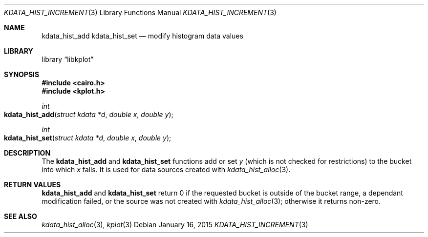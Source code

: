 .Dd $Mdocdate: January 16 2015 $
.Dt KDATA_HIST_INCREMENT 3
.Os
.Sh NAME
.Nm kdata_hist_add
.Nm kdata_hist_set
.Nd modify histogram data values
.Sh LIBRARY
.Lb libkplot
.Sh SYNOPSIS
.In cairo.h
.In kplot.h
.Ft int
.Fo kdata_hist_add
.Fa "struct kdata *d"
.Fa "double x"
.Fa "double y"
.Fc
.Ft int
.Fo kdata_hist_set
.Fa "struct kdata *d"
.Fa "double x"
.Fa "double y"
.Fc
.Sh DESCRIPTION
The
.Nm kdata_hist_add
and
.Nm kdata_hist_set
functions add or set
.Fa y
.Pq which is not checked for restrictions
to the bucket into which
.Fa x
falls.
It is used for data sources created with
.Xr kdata_hist_alloc 3 .
.Sh RETURN VALUES
.Nm kdata_hist_add
and
.Nm kdata_hist_set
return 0 if the requested bucket is outside of the bucket range, a
dependant modification failed, or the source was not created with
.Xr kdata_hist_alloc 3 ;
otherwise it returns non-zero.
.\" .Sh ENVIRONMENT
.\" For sections 1, 6, 7, and 8 only.
.\" .Sh FILES
.\" .Sh EXIT STATUS
.\" For sections 1, 6, and 8 only.
.\" .Sh EXAMPLES
.\" .Sh DIAGNOSTICS
.\" For sections 1, 4, 6, 7, 8, and 9 printf/stderr messages only.
.\" .Sh ERRORS
.\" For sections 2, 3, 4, and 9 errno settings only.
.Sh SEE ALSO
.Xr kdata_hist_alloc 3 ,
.Xr kplot 3
.\" .Sh STANDARDS
.\" .Sh HISTORY
.\" .Sh AUTHORS
.\" .Sh CAVEATS
.\" .Sh BUGS
.\" .Sh SECURITY CONSIDERATIONS
.\" Not used in OpenBSD.
